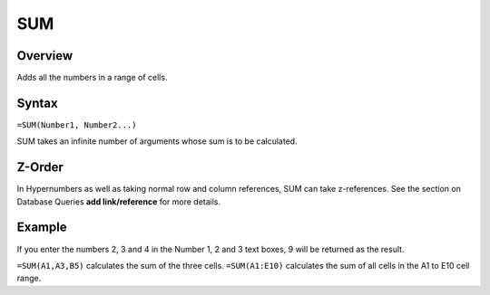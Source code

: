 ===
SUM
===

Overview
--------

Adds all the numbers in a range of cells.

Syntax
------

``=SUM(Number1, Number2...)``

SUM takes an infinite number of arguments whose sum is to be calculated.

Z-Order
-------

In Hypernumbers as well as taking normal row and column references, SUM can take z-references. See the section on Database Queries **add link/reference** for more details.

Example
-------

If you enter the numbers 2, 3 and 4 in the Number 1, 2 and 3 text boxes, 9 will be returned as the result.

``=SUM(A1,A3,B5)`` calculates the sum of the three cells. ``=SUM(A1:E10)`` calculates the sum of all cells in the A1 to E10 cell range.

